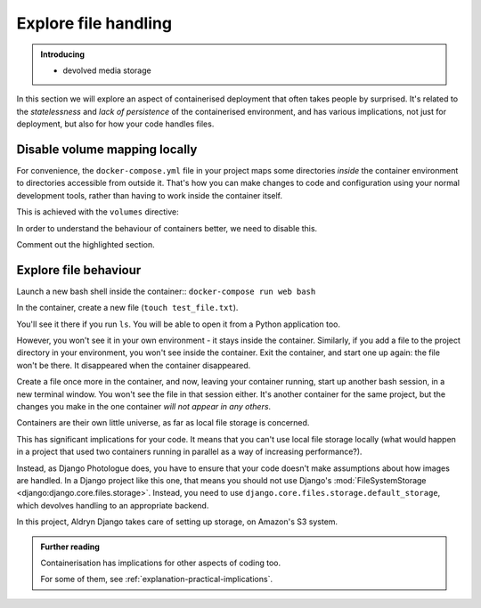 Explore file handling
============================================================

..  admonition:: Introducing

    * devolved media storage

In this section we will explore an aspect of containerised deployment that often takes people by surprised. It's
related to the *statelessness* and *lack of persistence* of the containerised environment, and has various
implications, not just for deployment, but also for how your code handles files.


Disable volume mapping locally
------------------------------

For convenience, the ``docker-compose.yml`` file in your project maps some directories *inside* the container
environment to directories accessible from outside it. That's how you can make changes to code and configuration using
your normal development tools, rather than having to work inside the container itself.

This is achieved with the ``volumes`` directive:

..  code-block:: Python
    :emphasize-lines: 5-7

    services:
      [...]
      web:
        [...]
        volumes:
          - ".:/app:rw"
          - "./data:/data:rw"

In order to understand the behaviour of containers better, we need to disable this.

Comment out the highlighted section.


Explore file behaviour
-----------------------

Launch a new bash shell inside the container:: ``docker-compose run web bash``

In the container, create a new file (``touch test_file.txt``).

You'll see it there if you run ``ls``. You will be able to open it from a Python application too.

However, you won't see it in your own environment - it stays inside the container. Similarly, if you add a file to the project directory in your environment, you won't see inside the container. Exit the container, and start one up again:
the file won't be there. It disappeared when the container disappeared.

Create a file once more in the container, and now, leaving your container running, start up another bash session, in a
new terminal window. You won't see the file in that session either. It's another container for the same project, but
the changes you make in the one container *will not appear in any others*.

Containers are their own little universe, as far as local file storage is concerned.

This has significant implications for your code. It means that you can't use local file storage locally (what would
happen in a project that used two containers running in parallel as a way of increasing performance?).

Instead, as Django Photologue does, you have to ensure that your code doesn't make assumptions about how images are
handled. In a Django project like this one, that means you should not use Django's :mod:`FileSystemStorage
<django:django.core.files.storage>`. Instead, you need to use ``django.core.files.storage.default_storage``, which
devolves handling to an appropriate backend.

In this project, Aldryn Django takes care of setting up storage, on Amazon's S3 system.


..  admonition:: Further reading

    Containerisation has implications for other aspects of coding too.

    For some of them, see :ref:`explanation-practical-implications`.

